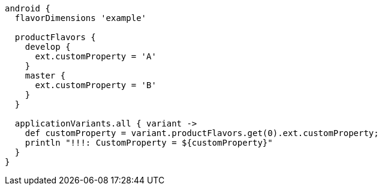 [source, groovy]
----
android {
  flavorDimensions 'example'

  productFlavors {
    develop {
      ext.customProperty = 'A'
    }
    master {
      ext.customProperty = 'B'
    }
  }

  applicationVariants.all { variant ->
    def customProperty = variant.productFlavors.get(0).ext.customProperty;
    println "!!!: CustomProperty = ${customProperty}"
  }
}
----
